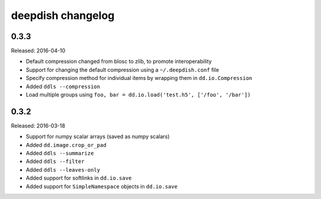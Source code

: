 deepdish changelog
==================

0.3.3
-----
Released: 2016-04-10

* Default compression changed from blosc to zlib, to promote interoperability
* Support for changing the default compression using a ``~/.deepdish.conf`` file
* Specify compression method for individual items by wrapping them in ``dd.io.Compression``
* Added ``ddls --compression``
* Load multiple groups using ``foo, bar = dd.io.load('test.h5', ['/foo', '/bar'])``

0.3.2
-----
Released: 2016-03-18

* Support for numpy scalar arrays (saved as numpy scalars)
* Added ``dd.image.crop_or_pad``
* Added ``ddls --summarize``
* Added ``ddls --filter``
* Added ``ddls --leaves-only``
* Added support for softlinks in ``dd.io.save``
* Added support for ``SimpleNamespace`` objects in ``dd.io.save``
